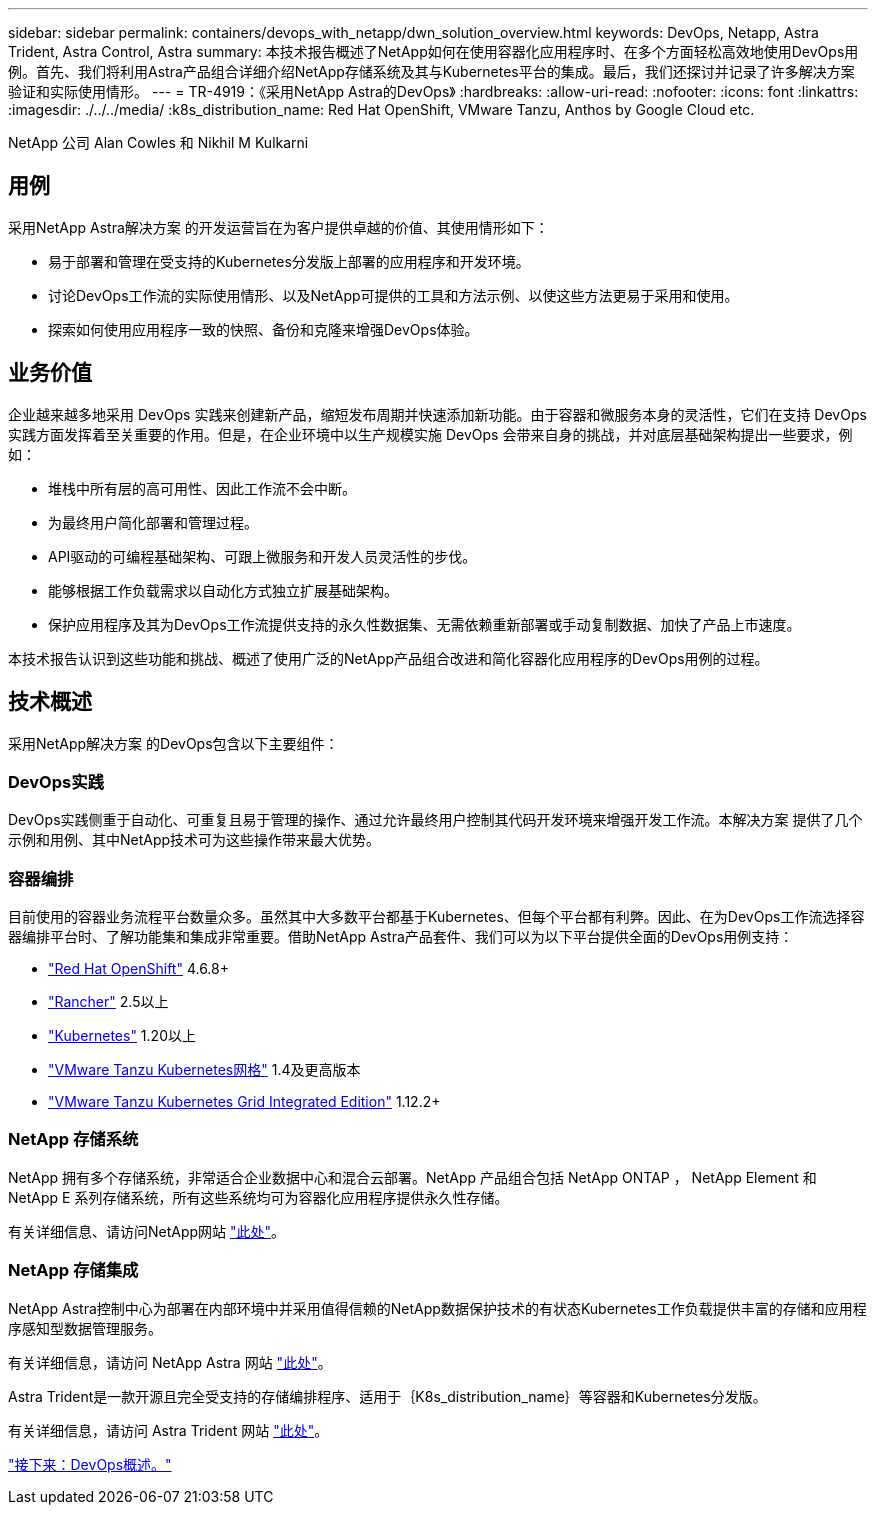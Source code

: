 ---
sidebar: sidebar 
permalink: containers/devops_with_netapp/dwn_solution_overview.html 
keywords: DevOps, Netapp, Astra Trident, Astra Control, Astra 
summary: 本技术报告概述了NetApp如何在使用容器化应用程序时、在多个方面轻松高效地使用DevOps用例。首先、我们将利用Astra产品组合详细介绍NetApp存储系统及其与Kubernetes平台的集成。最后，我们还探讨并记录了许多解决方案验证和实际使用情形。 
---
= TR-4919：《采用NetApp Astra的DevOps》
:hardbreaks:
:allow-uri-read: 
:nofooter: 
:icons: font
:linkattrs: 
:imagesdir: ./../../media/
:k8s_distribution_name: Red Hat OpenShift, VMware Tanzu, Anthos by Google Cloud etc.


[role="lead"]
NetApp 公司 Alan Cowles 和 Nikhil M Kulkarni



== 用例

采用NetApp Astra解决方案 的开发运营旨在为客户提供卓越的价值、其使用情形如下：

* 易于部署和管理在受支持的Kubernetes分发版上部署的应用程序和开发环境。
* 讨论DevOps工作流的实际使用情形、以及NetApp可提供的工具和方法示例、以使这些方法更易于采用和使用。
* 探索如何使用应用程序一致的快照、备份和克隆来增强DevOps体验。




== 业务价值

企业越来越多地采用 DevOps 实践来创建新产品，缩短发布周期并快速添加新功能。由于容器和微服务本身的灵活性，它们在支持 DevOps 实践方面发挥着至关重要的作用。但是，在企业环境中以生产规模实施 DevOps 会带来自身的挑战，并对底层基础架构提出一些要求，例如：

* 堆栈中所有层的高可用性、因此工作流不会中断。
* 为最终用户简化部署和管理过程。
* API驱动的可编程基础架构、可跟上微服务和开发人员灵活性的步伐。
* 能够根据工作负载需求以自动化方式独立扩展基础架构。
* 保护应用程序及其为DevOps工作流提供支持的永久性数据集、无需依赖重新部署或手动复制数据、加快了产品上市速度。


本技术报告认识到这些功能和挑战、概述了使用广泛的NetApp产品组合改进和简化容器化应用程序的DevOps用例的过程。



== 技术概述

采用NetApp解决方案 的DevOps包含以下主要组件：



=== DevOps实践

DevOps实践侧重于自动化、可重复且易于管理的操作、通过允许最终用户控制其代码开发环境来增强开发工作流。本解决方案 提供了几个示例和用例、其中NetApp技术可为这些操作带来最大优势。



=== 容器编排

目前使用的容器业务流程平台数量众多。虽然其中大多数平台都基于Kubernetes、但每个平台都有利弊。因此、在为DevOps工作流选择容器编排平台时、了解功能集和集成非常重要。借助NetApp Astra产品套件、我们可以为以下平台提供全面的DevOps用例支持：

* https://www.redhat.com/en/technologies/cloud-computing/openshift["Red Hat OpenShift"] 4.6.8+
* https://rancher.com/["Rancher"] 2.5以上
* https://kubernetes.io/["Kubernetes"] 1.20以上
* https://docs.vmware.com/en/VMware-Tanzu-Kubernetes-Grid/index.html["VMware Tanzu Kubernetes网格"] 1.4及更高版本
* https://docs.vmware.com/en/VMware-Tanzu-Kubernetes-Grid-Integrated-Edition/index.html["VMware Tanzu Kubernetes Grid Integrated Edition"] 1.12.2+




=== NetApp 存储系统

NetApp 拥有多个存储系统，非常适合企业数据中心和混合云部署。NetApp 产品组合包括 NetApp ONTAP ， NetApp Element 和 NetApp E 系列存储系统，所有这些系统均可为容器化应用程序提供永久性存储。

有关详细信息、请访问NetApp网站 https://www.netapp.com["此处"]。



=== NetApp 存储集成

NetApp Astra控制中心为部署在内部环境中并采用值得信赖的NetApp数据保护技术的有状态Kubernetes工作负载提供丰富的存储和应用程序感知型数据管理服务。

有关详细信息，请访问 NetApp Astra 网站 https://cloud.netapp.com/astra["此处"]。

Astra Trident是一款开源且完全受支持的存储编排程序、适用于｛K8s_distribution_name｝等容器和Kubernetes分发版。

有关详细信息，请访问 Astra Trident 网站 https://docs.netapp.com/us-en/trident/index.html["此处"]。

link:dwn_overview_devops.html["接下来：DevOps概述。"]
